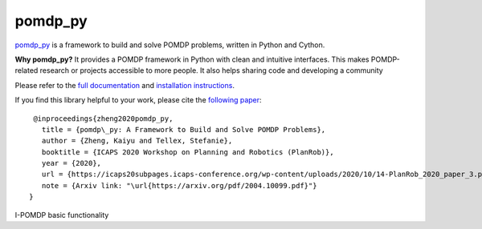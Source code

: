 pomdp_py
========

`pomdp_py <https://h2r.github.io/pomdp-py>`_ is a framework to build and solve POMDP problems, written in Python and Cython.

**Why pomdp_py?** It provides a POMDP framework in Python with clean and intuitive interfaces. This makes POMDP-related research or projects accessible to more people. It also helps sharing code and developing a community

Please refer to the `full documentation <https://h2r.github.io/pomdp-py>`_ and `installation instructions <https://h2r.github.io/pomdp-py/html/installation.html>`_.


If you find this library helpful to your work, please cite the `following paper <https://arxiv.org/pdf/2004.10099.pdf>`_::

    @inproceedings{zheng2020pomdp_py,
      title = {pomdp\_py: A Framework to Build and Solve POMDP Problems},
      author = {Zheng, Kaiyu and Tellex, Stefanie},
      booktitle = {ICAPS 2020 Workshop on Planning and Robotics (PlanRob)},
      year = {2020},
      url = {https://icaps20subpages.icaps-conference.org/wp-content/uploads/2020/10/14-PlanRob_2020_paper_3.pdf},
      note = {Arxiv link: "\url{https://arxiv.org/pdf/2004.10099.pdf}"}
   }

I-POMDP basic functionality

